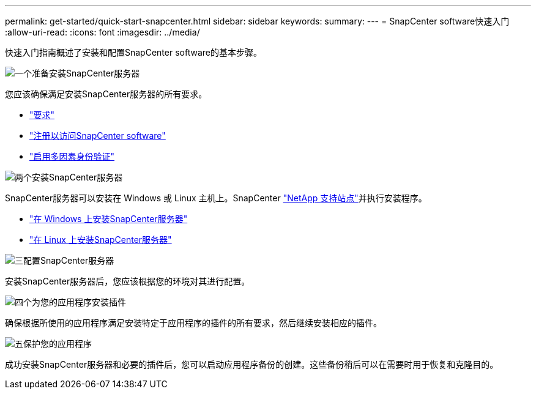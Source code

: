 ---
permalink: get-started/quick-start-snapcenter.html 
sidebar: sidebar 
keywords:  
summary:  
---
= SnapCenter software快速入门
:allow-uri-read: 
:icons: font
:imagesdir: ../media/


[role="lead"]
快速入门指南概述了安装和配置SnapCenter software的基本步骤。

.image:https://raw.githubusercontent.com/NetAppDocs/common/main/media/number-1.png["一个"]准备安装SnapCenter服务器
[role="quick-margin-para"]
您应该确保满足安装SnapCenter服务器的所有要求。

[role="quick-margin-list"]
* link:../install/requirements-to-install-snapcenter-server.html["要求"]
* link:../install/register_enable_software_access.html["注册以访问SnapCenter software"]
* link:../install/enable_multifactor_authentication.html["启用多因素身份验证"]


.image:https://raw.githubusercontent.com/NetAppDocs/common/main/media/number-2.png["两个"]安装SnapCenter服务器
[role="quick-margin-para"]
SnapCenter服务器可以安装在 Windows 或 Linux 主机上。SnapCenter https://mysupport.netapp.com/site/products/all/details/snapcenter/downloads-tab["NetApp 支持站点"^]并执行安装程序。

[role="quick-margin-list"]
* link:../install/task_install_the_snapcenter_server_using_the_install_wizard.html["在 Windows 上安装SnapCenter服务器"]
* link:../install/install_snapcenter_server_linux.html["在 Linux 上安装SnapCenter服务器"]


.image:https://raw.githubusercontent.com/NetAppDocs/common/main/media/number-3.png["三"]配置SnapCenter服务器
[role="quick-margin-para"]
安装SnapCenter服务器后，您应该根据您的环境对其进行配置。

.image:https://raw.githubusercontent.com/NetAppDocs/common/main/media/number-4.png["四个"]为您的应用程序安装插件
[role="quick-margin-para"]
确保根据所使用的应用程序满足安装特定于应用程序的插件的所有要求，然后继续安装相应的插件。

.image:https://raw.githubusercontent.com/NetAppDocs/common/main/media/number-5.png["五"]保护您的应用程序
[role="quick-margin-para"]
成功安装SnapCenter服务器和必要的插件后，您可以启动应用程序备份的创建。这些备份稍后可以在需要时用于恢复和克隆目的。
